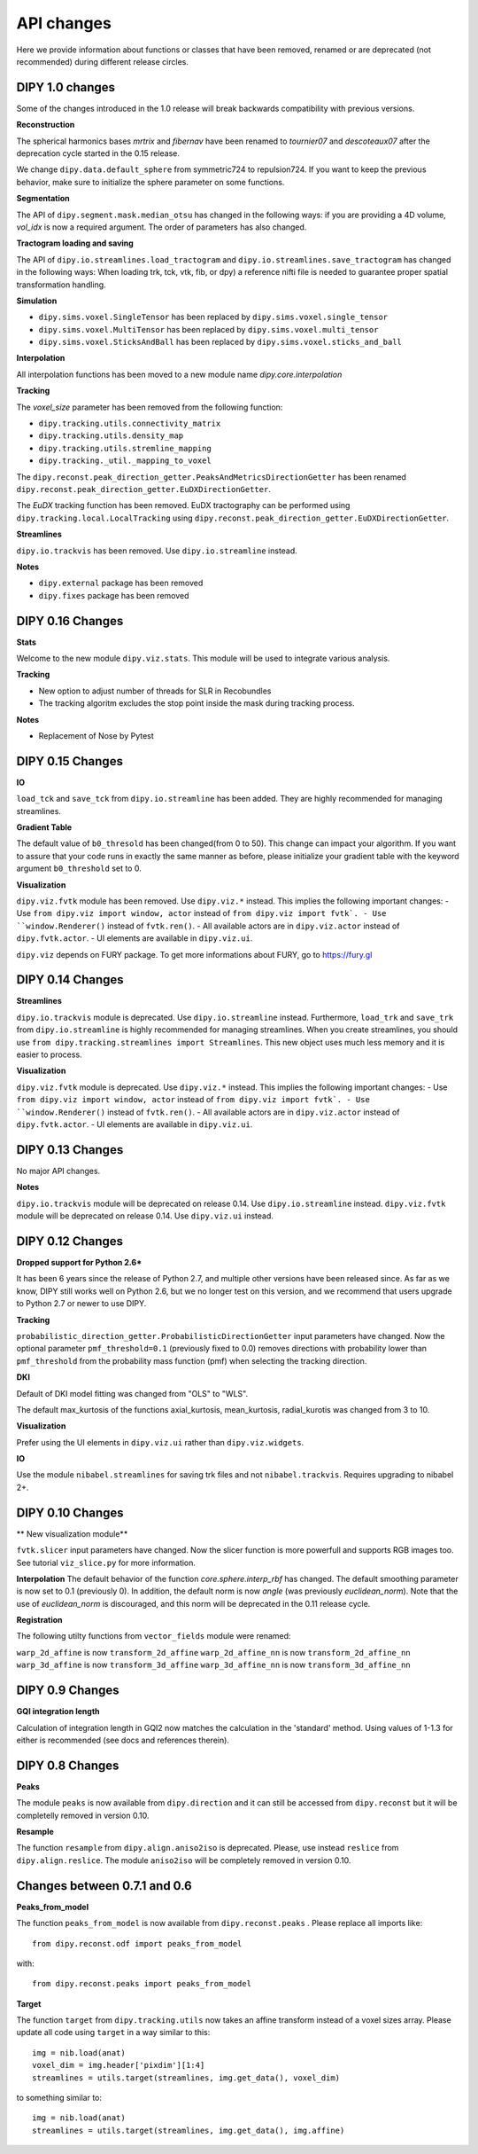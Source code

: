 ============
API changes
============

Here we provide information about functions or classes that have been removed,
renamed or are deprecated (not recommended) during different release circles.

DIPY 1.0 changes
----------------
Some of the changes introduced in the 1.0 release will break backwards
compatibility with previous versions.

**Reconstruction**

The spherical harmonics bases `mrtrix` and `fibernav` have been renamed to
`tournier07` and `descoteaux07` after the deprecation cycle started in the
0.15 release.

We change ``dipy.data.default_sphere`` from symmetric724 to repulsion724. If you want to keep the
previous behavior, make sure to initialize the sphere parameter on some functions.

**Segmentation**

The API of ``dipy.segment.mask.median_otsu`` has changed in the following ways:
if you are providing a 4D volume, `vol_idx` is now a required argument.
The order of parameters has also changed.

**Tractogram loading and saving**

The API of ``dipy.io.streamlines.load_tractogram`` and 
``dipy.io.streamlines.save_tractogram`` has changed in the following ways:
When loading trk, tck, vtk, fib, or dpy) a reference nifti file is needed to
guarantee proper spatial transformation handling.

**Simulation**

- ``dipy.sims.voxel.SingleTensor`` has been replaced by ``dipy.sims.voxel.single_tensor``
- ``dipy.sims.voxel.MultiTensor`` has been replaced by ``dipy.sims.voxel.multi_tensor``
- ``dipy.sims.voxel.SticksAndBall`` has been replaced by ``dipy.sims.voxel.sticks_and_ball``

**Interpolation**

All interpolation functions has been moved to a new module name `dipy.core.interpolation`

**Tracking**

The `voxel_size` parameter has been removed from the following function:

- ``dipy.tracking.utils.connectivity_matrix``
- ``dipy.tracking.utils.density_map``
- ``dipy.tracking.utils.stremline_mapping``
- ``dipy.tracking._util._mapping_to_voxel``

The ``dipy.reconst.peak_direction_getter.PeaksAndMetricsDirectionGetter`` has
been renamed ``dipy.reconst.peak_direction_getter.EuDXDirectionGetter``.

The `EuDX` tracking function has been removed. EuDX tractography can be
performed using ``dipy.tracking.local.LocalTracking`` using
``dipy.reconst.peak_direction_getter.EuDXDirectionGetter``.

**Streamlines**

``dipy.io.trackvis`` has been removed. Use ``dipy.io.streamline`` instead.

**Notes**

- ``dipy.external`` package has been removed
- ``dipy.fixes`` package has been removed

DIPY 0.16 Changes
-----------------

**Stats**

Welcome to the new module ``dipy.viz.stats``. This module will be used to integrate various analysis.

**Tracking**

- New option to adjust number of threads for SLR in Recobundles
- The tracking algoritm excludes the stop point inside the mask during tracking process.

**Notes**

- Replacement of Nose by Pytest


DIPY 0.15 Changes
-----------------

**IO**

``load_tck`` and ``save_tck`` from ``dipy.io.streamline`` has been added. They are highly recommended for managing streamlines.

**Gradient Table**

The default value of ``b0_thresold`` has been changed(from 0 to 50). This change can impact your algorithm.
If you want to assure that your code runs in exactly the same manner as before, please initialize your gradient table with the keyword argument ``b0_threshold`` set to 0.

**Visualization**

``dipy.viz.fvtk`` module has been removed. Use ``dipy.viz.*`` instead. This implies the following important changes:
- Use ``from dipy.viz import window, actor`` instead of ``from dipy.viz import fvtk`.
- Use ``window.Renderer()`` instead of ``fvtk.ren()``.
- All available actors are in ``dipy.viz.actor`` instead of ``dipy.fvtk.actor``.
- UI elements are available in ``dipy.viz.ui``.

``dipy.viz`` depends on FURY package. To get more informations about FURY, go to https://fury.gl


DIPY 0.14 Changes
-----------------

**Streamlines**

``dipy.io.trackvis`` module is deprecated. Use ``dipy.io.streamline`` instead. Furthermore,
``load_trk`` and ``save_trk`` from ``dipy.io.streamline`` is highly recommended for managing streamlines.
When you create streamlines, you should use ``from dipy.tracking.streamlines import Streamlines``. This new
object uses much less memory and it is easier to process.

**Visualization**

``dipy.viz.fvtk`` module is deprecated. Use ``dipy.viz.*`` instead. This implies the following important changes:
- Use ``from dipy.viz import window, actor`` instead of ``from dipy.viz import fvtk`.
- Use ``window.Renderer()`` instead of ``fvtk.ren()``.
- All available actors are in ``dipy.viz.actor`` instead of ``dipy.fvtk.actor``.
- UI elements are available in ``dipy.viz.ui``.


DIPY 0.13 Changes
-----------------

No major API changes.

**Notes**

``dipy.io.trackvis`` module will be deprecated on release 0.14. Use ``dipy.io.streamline`` instead.
``dipy.viz.fvtk`` module will be deprecated on release 0.14. Use ``dipy.viz.ui`` instead.


DIPY 0.12 Changes
-----------------
**Dropped support for Python 2.6***

It has been 6 years since the release of Python 2.7, and multiple other
versions have been released since. As far as we know, DIPY still works well
on Python 2.6, but we no longer test on this version, and we recommend that
users upgrade to Python 2.7 or newer to use DIPY.


**Tracking**

``probabilistic_direction_getter.ProbabilisticDirectionGetter`` input parameters
have changed. Now the optional parameter ``pmf_threshold=0.1`` (previously fixed
to 0.0) removes directions with probability lower than ``pmf_threshold`` from
the probability mass function (pmf) when selecting the tracking direction.

**DKI**

Default of DKI model fitting was changed from "OLS" to "WLS".

The default max_kurtosis of the functions axial_kurtosis, mean_kurtosis,
radial_kurotis was changed from 3 to 10.

**Visualization**

Prefer using the UI elements in ``dipy.viz.ui`` rather than
``dipy.viz.widgets``.

**IO**

Use the module ``nibabel.streamlines`` for saving trk files and not
``nibabel.trackvis``. Requires upgrading to nibabel 2+.

DIPY 0.10 Changes
-----------------

** New visualization module**

``fvtk.slicer`` input parameters have changed. Now the slicer function is
more powerfull and supports RGB images too. See tutorial ``viz_slice.py`` for
more information.

**Interpolation**
The default behavior of the function `core.sphere.interp_rbf` has changed.
The default smoothing parameter is now set to 0.1 (previously 0). In addition,
the default norm is now `angle` (was previously `euclidean_norm`). Note that
the use of `euclidean_norm` is discouraged, and this norm will be deprecated
in the 0.11 release cycle.

**Registration**

The following utilty functions from ``vector_fields`` module were renamed:

``warp_2d_affine`` is now ``transform_2d_affine``
``warp_2d_affine_nn`` is now ``transform_2d_affine_nn``
``warp_3d_affine`` is now ``transform_3d_affine``
``warp_3d_affine_nn`` is now ``transform_3d_affine_nn``


DIPY 0.9 Changes
----------------

**GQI integration length**

Calculation of integration length in GQI2 now matches the calculation in the
'standard' method. Using values of 1-1.3 for either is recommended (see
docs and references therein).


DIPY 0.8 Changes
----------------

**Peaks**

The module ``peaks`` is now available from ``dipy.direction`` and it can still
be accessed from ``dipy.reconst`` but it will be completelly removed in version
0.10.

**Resample**

The function ``resample`` from ``dipy.align.aniso2iso`` is deprecated. Please,
use instead ``reslice`` from ``dipy.align.reslice``. The module ``aniso2iso``
will be completely removed in version 0.10.


Changes between 0.7.1 and 0.6
------------------------------

**Peaks_from_model**

The function ``peaks_from_model`` is now available from ``dipy.reconst.peaks``
. Please replace all imports like::

    from dipy.reconst.odf import peaks_from_model

with::

    from dipy.reconst.peaks import peaks_from_model

**Target**

The function ``target`` from ``dipy.tracking.utils`` now takes an affine
transform instead of a voxel sizes array. Please update all code using
``target`` in a way similar to this::

    img = nib.load(anat)
    voxel_dim = img.header['pixdim'][1:4]
    streamlines = utils.target(streamlines, img.get_data(), voxel_dim)

to something similar to::

    img = nib.load(anat)
    streamlines = utils.target(streamlines, img.get_data(), img.affine)
